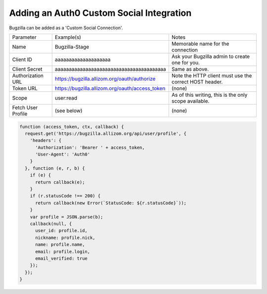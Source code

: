 .. _auth0:

Adding an Auth0 Custom Social Integration
#########################################

Bugzilla can be added as a 'Custom Social Connection'.

====================  ===============================================   ======================================================
Parameter             Example(s)                                        Notes
--------------------  -----------------------------------------------   ------------------------------------------------------
Name                  Bugzilla-Stage                                    Memorable name for the connection
Client ID             aaaaaaaaaaaaaaaaaaaa                              Ask your Bugzilla admin to create one for you.
Client Secret         aaaaaaaaaaaaaaaaaaaaaaaaaaaaaaaaaaaaaaaa          Same as above.
Authorization URL     https://bugzilla.allizom.org/oauth/authorize      Note the HTTP client must use the correct HOST header.
Token URL             https://bugzilla.allizom.org/oauth/access_token   (none)
Scope                 user:read                                         As of this writing, this is the only scope available.
Fetch User Profile    (see below)                                       (none)
====================  ===============================================   ======================================================

.. code-block:: js

  function (access_token, ctx, callback) {
    request.get('https://bugzilla.allizom.org/api/user/profile', {
      'headers': {
        'Authorization': 'Bearer ' + access_token,
        'User-Agent': 'Auth0'
      }
    }, function (e, r, b) {
      if (e) {
        return callback(e);
      }
      if (r.statusCode !== 200) {
        return callback(new Error(`StatusCode: ${r.statusCode}`));
      }
      var profile = JSON.parse(b);
      callback(null, {
        user_id: profile.id,
        nickname: profile.nick,
        name: profile.name,
        email: profile.login,
        email_verified: true
      });
    });
  }
